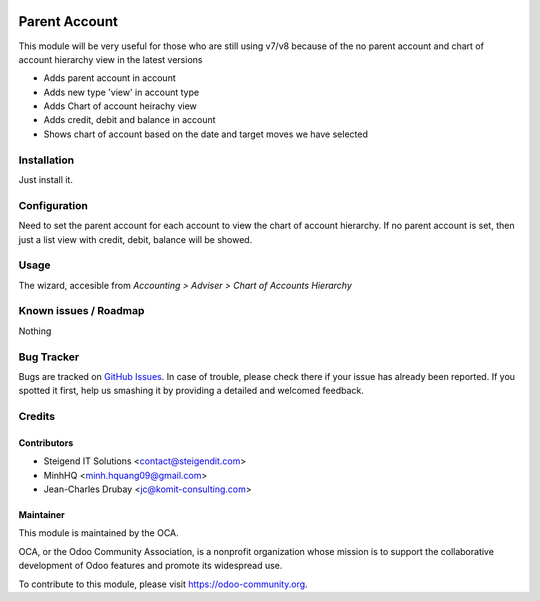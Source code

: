 .. image:: https://img.shields.io/badge/licence-AGPL--3-blue.svg
   :target: http://www.gnu.org/licenses/agpl-3.0-standalone.html
   :alt: License: AGPL-3

==============
Parent Account
==============

This module will be very useful for those who are still using v7/v8 
because of the no parent account and chart of account hierarchy view in the latest versions

* Adds parent account in account
* Adds new type 'view' in account type
* Adds Chart of account heirachy view
* Adds credit, debit and balance in account
* Shows chart of account based on the date and target moves we have selected

Installation
============

Just install it.

Configuration
=============

Need to set the parent account for each account to view the chart of account hierarchy.
If no parent account is set, then just a list view with credit, debit, balance will be showed.

Usage
=====

The wizard, accesible from *Accounting > Adviser > Chart of Accounts Hierarchy*

.. image:: https://odoo-community.org/website/image/ir.attachment/5784_f2813bd/datas
   :alt: Try me on Runbot
   :target: https://runbot.odoo-community.org/runbot/92/8.0

Known issues / Roadmap
======================

Nothing

Bug Tracker
===========

Bugs are tracked on `GitHub Issues
<https://github.com/OCA/account-financial-tools/issues>`_. In case of trouble, please
check there if your issue has already been reported. If you spotted it first,
help us smashing it by providing a detailed and welcomed feedback.

Credits
=======

Contributors
------------

* Steigend IT Solutions <contact@steigendit.com>
* MinhHQ <minh.hquang09@gmail.com>
* Jean-Charles Drubay <jc@komit-consulting.com>

Maintainer
----------

.. image:: https://odoo-community.org/logo.png
   :alt: Odoo Community Association
   :target: https://odoo-community.org

This module is maintained by the OCA.

OCA, or the Odoo Community Association, is a nonprofit organization whose
mission is to support the collaborative development of Odoo features and
promote its widespread use.

To contribute to this module, please visit https://odoo-community.org.
